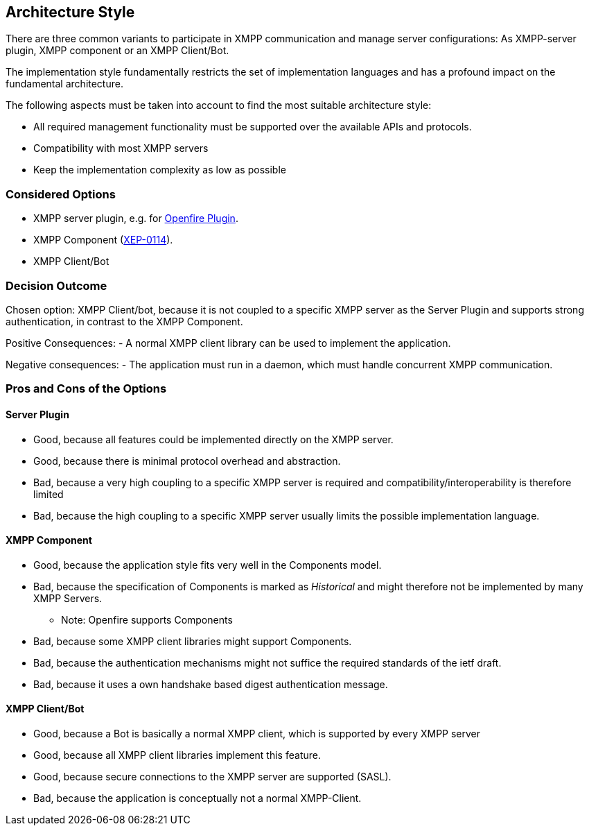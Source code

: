 == Architecture Style

There are three common variants to participate in XMPP communication and manage server configurations: As XMPP-server plugin, XMPP component or an XMPP Client/Bot.

The implementation style fundamentally restricts the set of implementation languages and has a profound impact on the fundamental architecture. 

The following aspects must be taken into account to find the most suitable architecture style:

* All required management functionality must be supported over the available APIs and protocols.
* Compatibility with most XMPP servers
* Keep the implementation complexity as low as possible

=== Considered Options

* XMPP server plugin, e.g. for http://download.igniterealtime.org/openfire/docs/latest/documentation/plugin-dev-guide.html[Openfire Plugin].
* XMPP Component (https://xmpp.org/extensions/xep-0114.html[XEP-0114]).
* XMPP Client/Bot

=== Decision Outcome

Chosen option: XMPP Client/bot, because it is not coupled to a specific XMPP server as the Server Plugin and supports strong authentication, in contrast to the XMPP Component.

Positive Consequences:
  - A normal XMPP client library can be used to implement the application.

Negative consequences:
  - The application must run in a daemon, which must handle concurrent XMPP communication.

=== Pros and Cons of the Options

==== Server Plugin

* Good, because all features could be implemented directly on the XMPP server.
* Good, because there is minimal protocol overhead and abstraction.
* Bad, because a very high coupling to a specific XMPP server is required and compatibility/interoperability is therefore limited
* Bad, because the high coupling to a specific XMPP server usually limits the possible implementation language.

==== XMPP Component

* Good, because the application style fits very well in the Components model.
* Bad, because the specification of Components is marked as _Historical_ and might therefore not be implemented by many XMPP Servers.
** Note: Openfire supports Components
* Bad, because some XMPP client libraries might support Components.
* Bad, because the authentication mechanisms might not suffice the required standards of the ietf draft.
* Bad, because it uses a own handshake based digest authentication message.

==== XMPP Client/Bot

* Good, because a Bot is basically a normal XMPP client, which is supported by every XMPP server
* Good, because all XMPP client libraries implement this feature.
* Good, because secure connections to the XMPP server are supported (SASL).
* Bad, because the application is conceptually not a normal XMPP-Client.
